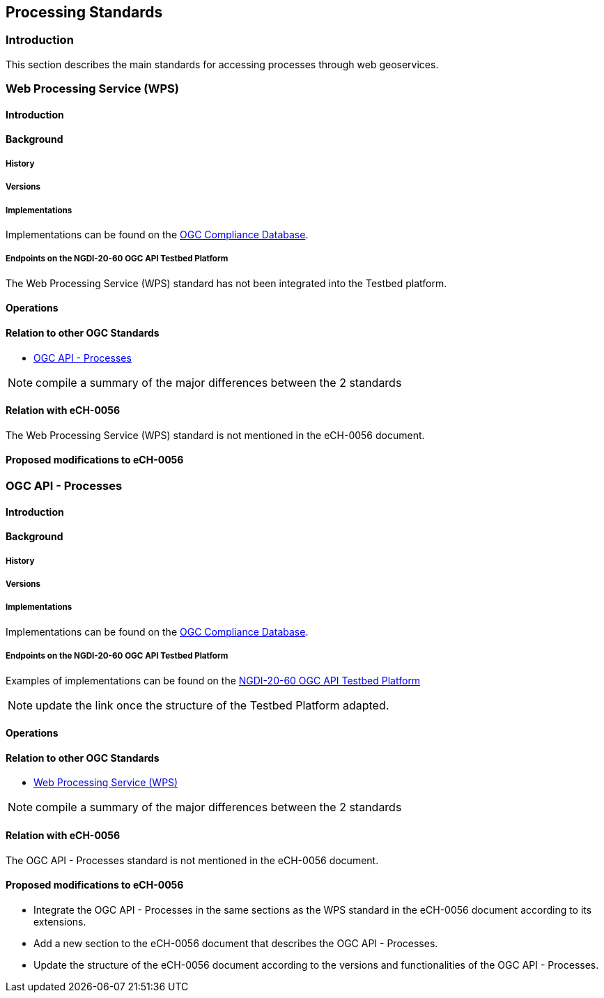 // Document settings
[.text-justify]

== Processing Standards

=== Introduction

This section describes the main standards for accessing processes through web geoservices.

=== Web Processing Service (WPS)
==== Introduction
==== Background
===== History
===== Versions
===== Implementations

Implementations can be found on the http://www.opengeospatial.org/resource/products/byspec[OGC Compliance Database]. 

===== Endpoints on the NGDI-20-60 OGC API Testbed Platform

The Web Processing Service (WPS) standard has not been integrated into the Testbed platform.

==== Operations
==== Relation to other OGC Standards

- <<OGC API - Processes>>

NOTE:  compile a summary of the major differences between the 2 standards

==== Relation with eCH-0056

The Web Processing Service (WPS) standard is not mentioned in the eCH-0056 document.

==== Proposed modifications to eCH-0056

=== OGC API - Processes
==== Introduction
==== Background
===== History
===== Versions
===== Implementations

Implementations can be found on the http://www.opengeospatial.org/resource/products/byspec[OGC Compliance Database]. 

===== Endpoints on the NGDI-20-60 OGC API Testbed Platform

Examples of implementations can be found on the https://ogc.heig-vd.ch/pygeoapi/processes?f=html[
NGDI-20-60 OGC API Testbed Platform]

NOTE: update the link once the structure of the Testbed Platform adapted.

==== Operations
==== Relation to other OGC Standards

- <<Web Processing Service (WPS)>>

NOTE:  compile a summary of the major differences between the 2 standards

==== Relation with eCH-0056

The OGC API - Processes standard is not mentioned in the eCH-0056 document.

==== Proposed modifications to eCH-0056

- Integrate the OGC API - Processes in the same sections as the WPS standard in the eCH-0056 document  according to its extensions.
- Add a new section to the eCH-0056 document that describes the OGC API - Processes.
- Update the structure of the eCH-0056 document according to the versions and functionalities of the OGC API - Processes.


